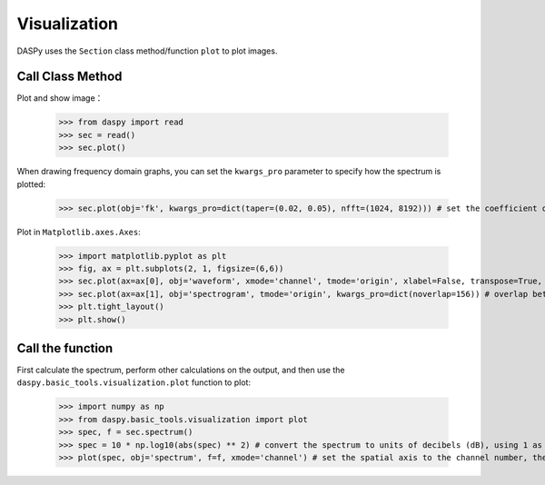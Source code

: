 Visualization
=============================================

DASPy uses the ``Section`` class method/function ``plot`` to plot images.


Call Class Method
------------------------------

Plot and show image：

    >>> from daspy import read
    >>> sec = read()
    >>> sec.plot()

.. image:: ../media/waveform.png
    :width: 600

When drawing frequency domain graphs, you can set the ``kwargs_pro`` parameter to specify how the spectrum is plotted:

    >>> sec.plot(obj='fk', kwargs_pro=dict(taper=(0.02, 0.05), nfft=(1024, 8192))) # set the coefficient of 2D cosine taper to (0.02,0.05), output points of 2DFFT to (1024, 8192)

.. image:: ../media/fk.png
    :width: 600

Plot in ``Matplotlib.axes.Axes``:

    >>> import matplotlib.pyplot as plt
    >>> fig, ax = plt.subplots(2, 1, figsize=(6,6))
    >>> sec.plot(ax=ax[0], obj='waveform', xmode='channel', tmode='origin', xlabel=False, transpose=True, vmax=0.05) # set the spatial axis to the channel number, the time axis to the time after the event occurred, do not draw the x-axis label, invert the default x/y axis, and set the data range to -0.05~0.05
    >>> sec.plot(ax=ax[1], obj='spectrogram', tmode='origin', kwargs_pro=dict(noverlap=156)) # overlap between two windows is 156 points
    >>> plt.tight_layout()
    >>> plt.show()

.. image:: ../media/plot_in_ax.png
    :width: 600


Call the function
------------------------------

First calculate the spectrum, perform other calculations on the output, and then use the ``daspy.basic_tools.visualization.plot`` function to plot:

    >>> import numpy as np
    >>> from daspy.basic_tools.visualization import plot
    >>> spec, f = sec.spectrum()
    >>> spec = 10 * np.log10(abs(spec) ** 2) # convert the spectrum to units of decibels (dB), using 1 as the reference value
    >>> plot(spec, obj='spectrum', f=f, xmode='channel') # set the spatial axis to the channel number, the time axis to the time after the event occurred, and invert the default x/y axis

.. image:: ../media/spectrum.png
    :width: 600
